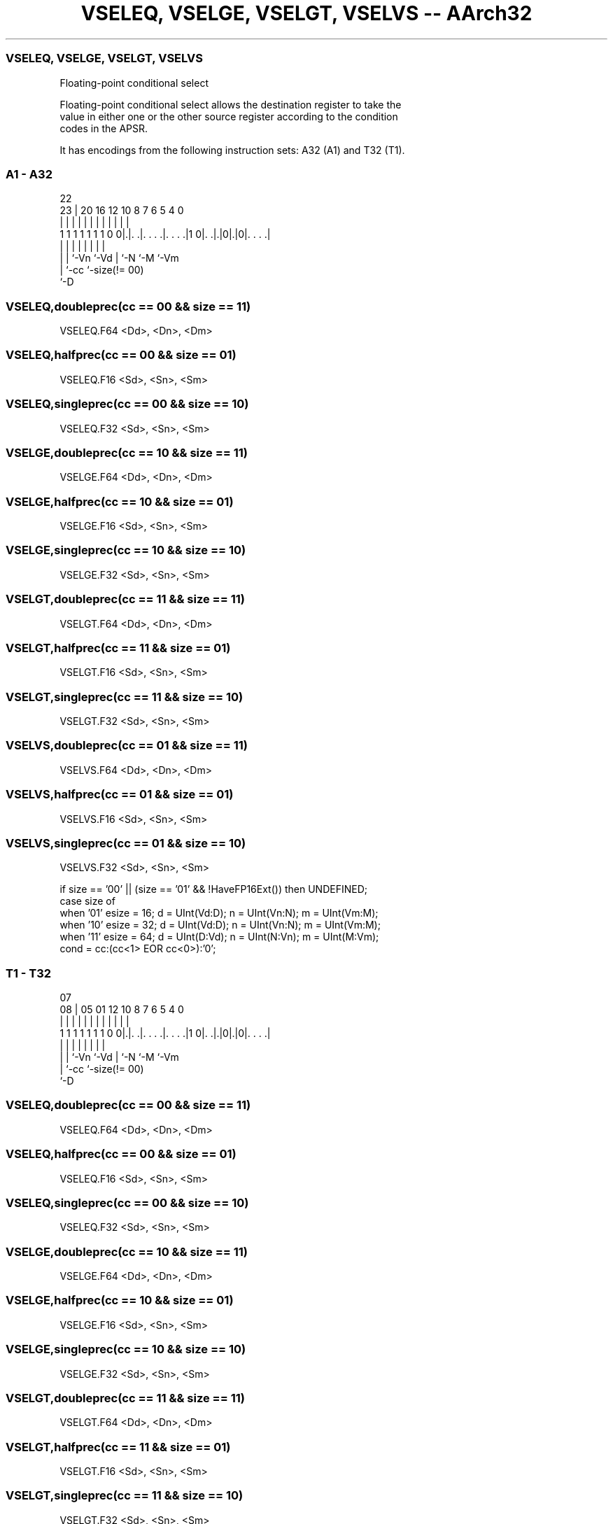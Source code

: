 .nh
.TH "VSELEQ, VSELGE, VSELGT, VSELVS -- AArch32" "7" " "  "instruction" "fpsimd"
.SS VSELEQ, VSELGE, VSELGT, VSELVS
 Floating-point conditional select

 Floating-point conditional select allows the destination register to take the
 value in either one or the other source register according to the condition
 codes in the APSR.


It has encodings from the following instruction sets:  A32 (A1) and  T32 (T1).

.SS A1 - A32
 
                                                                   
                                                                   
                     22                                            
                   23 |  20      16      12  10   8 7 6 5 4       0
                    | |   |       |       |   |   | | | | |       |
   1 1 1 1 1 1 1 0 0|.|. .|. . . .|. . . .|1 0|. .|.|0|.|0|. . . .|
                    | |   |       |           |   |   |   |
                    | |   `-Vn    `-Vd        |   `-N `-M `-Vm
                    | `-cc                    `-size(!= 00)
                    `-D
  
  
 
.SS VSELEQ,doubleprec(cc == 00 && size == 11)
 
 VSELEQ.F64 <Dd>, <Dn>, <Dm>
.SS VSELEQ,halfprec(cc == 00 && size == 01)
 
 VSELEQ.F16 <Sd>, <Sn>, <Sm>
.SS VSELEQ,singleprec(cc == 00 && size == 10)
 
 VSELEQ.F32 <Sd>, <Sn>, <Sm>
.SS VSELGE,doubleprec(cc == 10 && size == 11)
 
 VSELGE.F64 <Dd>, <Dn>, <Dm>
.SS VSELGE,halfprec(cc == 10 && size == 01)
 
 VSELGE.F16 <Sd>, <Sn>, <Sm>
.SS VSELGE,singleprec(cc == 10 && size == 10)
 
 VSELGE.F32 <Sd>, <Sn>, <Sm>
.SS VSELGT,doubleprec(cc == 11 && size == 11)
 
 VSELGT.F64 <Dd>, <Dn>, <Dm>
.SS VSELGT,halfprec(cc == 11 && size == 01)
 
 VSELGT.F16 <Sd>, <Sn>, <Sm>
.SS VSELGT,singleprec(cc == 11 && size == 10)
 
 VSELGT.F32 <Sd>, <Sn>, <Sm>
.SS VSELVS,doubleprec(cc == 01 && size == 11)
 
 VSELVS.F64 <Dd>, <Dn>, <Dm>
.SS VSELVS,halfprec(cc == 01 && size == 01)
 
 VSELVS.F16 <Sd>, <Sn>, <Sm>
.SS VSELVS,singleprec(cc == 01 && size == 10)
 
 VSELVS.F32 <Sd>, <Sn>, <Sm>
 
 if size == '00' || (size == '01' && !HaveFP16Ext()) then UNDEFINED;
 case size of
     when '01' esize = 16; d = UInt(Vd:D); n = UInt(Vn:N); m = UInt(Vm:M);
     when '10' esize = 32; d = UInt(Vd:D); n = UInt(Vn:N); m = UInt(Vm:M);
     when '11' esize = 64; d = UInt(D:Vd); n = UInt(N:Vn); m = UInt(M:Vm);
 cond = cc:(cc<1> EOR cc<0>):'0';
.SS T1 - T32
 
                                                                   
                                                                   
                     07                                            
                   08 |  05      01      12  10   8 7 6 5 4       0
                    | |   |       |       |   |   | | | | |       |
   1 1 1 1 1 1 1 0 0|.|. .|. . . .|. . . .|1 0|. .|.|0|.|0|. . . .|
                    | |   |       |           |   |   |   |
                    | |   `-Vn    `-Vd        |   `-N `-M `-Vm
                    | `-cc                    `-size(!= 00)
                    `-D
  
  
 
.SS VSELEQ,doubleprec(cc == 00 && size == 11)
 
 VSELEQ.F64 <Dd>, <Dn>, <Dm>
.SS VSELEQ,halfprec(cc == 00 && size == 01)
 
 VSELEQ.F16 <Sd>, <Sn>, <Sm>
.SS VSELEQ,singleprec(cc == 00 && size == 10)
 
 VSELEQ.F32 <Sd>, <Sn>, <Sm>
.SS VSELGE,doubleprec(cc == 10 && size == 11)
 
 VSELGE.F64 <Dd>, <Dn>, <Dm>
.SS VSELGE,halfprec(cc == 10 && size == 01)
 
 VSELGE.F16 <Sd>, <Sn>, <Sm>
.SS VSELGE,singleprec(cc == 10 && size == 10)
 
 VSELGE.F32 <Sd>, <Sn>, <Sm>
.SS VSELGT,doubleprec(cc == 11 && size == 11)
 
 VSELGT.F64 <Dd>, <Dn>, <Dm>
.SS VSELGT,halfprec(cc == 11 && size == 01)
 
 VSELGT.F16 <Sd>, <Sn>, <Sm>
.SS VSELGT,singleprec(cc == 11 && size == 10)
 
 VSELGT.F32 <Sd>, <Sn>, <Sm>
.SS VSELVS,doubleprec(cc == 01 && size == 11)
 
 VSELVS.F64 <Dd>, <Dn>, <Dm>
.SS VSELVS,halfprec(cc == 01 && size == 01)
 
 VSELVS.F16 <Sd>, <Sn>, <Sm>
.SS VSELVS,singleprec(cc == 01 && size == 10)
 
 VSELVS.F32 <Sd>, <Sn>, <Sm>
 
 if InITBlock() then UNPREDICTABLE;
 if size == '00' || (size == '01' && !HaveFP16Ext()) then UNDEFINED;
 case size of
     when '01' esize = 16; d = UInt(Vd:D); n = UInt(Vn:N); m = UInt(Vm:M);
     when '10' esize = 32; d = UInt(Vd:D); n = UInt(Vn:N); m = UInt(Vm:M);
     when '11' esize = 64; d = UInt(D:Vd); n = UInt(N:Vn); m = UInt(M:Vm);
 cond = cc:(cc<1> EOR cc<0>):'0';
 
 EncodingSpecificOperations(); CheckVFPEnabled(TRUE);
 case esize of
     when 16
         S[d] = Zeros(16) : (if ConditionHolds(cond) then S[n] else S[m])<15:0>;
     when 32
         S[d] = if ConditionHolds(cond) then S[n] else S[m];
     when 64
         D[d] = if ConditionHolds(cond) then D[n] else D[m];
 

.SS Assembler Symbols

 <Dd>
  Encoded in D:Vd
  Is the 64-bit name of the SIMD&FP destination register, encoded in the "D:Vd"
  field.

 <Dn>
  Encoded in N:Vn
  Is the 64-bit name of the first SIMD&FP source register, encoded in the "N:Vn"
  field.

 <Dm>
  Encoded in M:Vm
  Is the 64-bit name of the second SIMD&FP source register, encoded in the
  "M:Vm" field.

 <Sd>
  Encoded in Vd:D
  Is the 32-bit name of the SIMD&FP destination register, encoded in the "Vd:D"
  field.

 <Sn>
  Encoded in Vn:N
  Is the 32-bit name of the first SIMD&FP source register, encoded in the "Vn:N"
  field.

 <Sm>
  Encoded in Vm:M
  Is the 32-bit name of the second SIMD&FP source register, encoded in the
  "Vm:M" field.



.SS Operation

 EncodingSpecificOperations(); CheckVFPEnabled(TRUE);
 case esize of
     when 16
         S[d] = Zeros(16) : (if ConditionHolds(cond) then S[n] else S[m])<15:0>;
     when 32
         S[d] = if ConditionHolds(cond) then S[n] else S[m];
     when 64
         D[d] = if ConditionHolds(cond) then D[n] else D[m];


.SS Operational Notes

 
 If CPSR.DIT is 1 and this instruction passes its condition execution check: 
 
 The execution time of this instruction is independent of: 
 The values of the data supplied in any of its registers.
 The values of the NZCV flags.
 The response of this instruction to asynchronous exceptions does not vary based on: 
 The values of the data supplied in any of its registers.
 The values of the NZCV flags.
